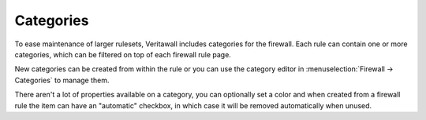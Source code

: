 ===========================
Categories
===========================

To ease maintenance of larger rulesets, Veritawall includes categories for the firewall.
Each rule can contain one or more categories, which can be filtered on top of each firewall rule page.

New categories can be created from within the rule or you can use the category editor in :menuselection:`Firewall -> Categories`
to manage them.

There aren't a lot of properties available on a category, you can optionally set a color and when created from a firewall
rule the item can have an "automatic" checkbox, in which case it will be removed automatically when unused.
